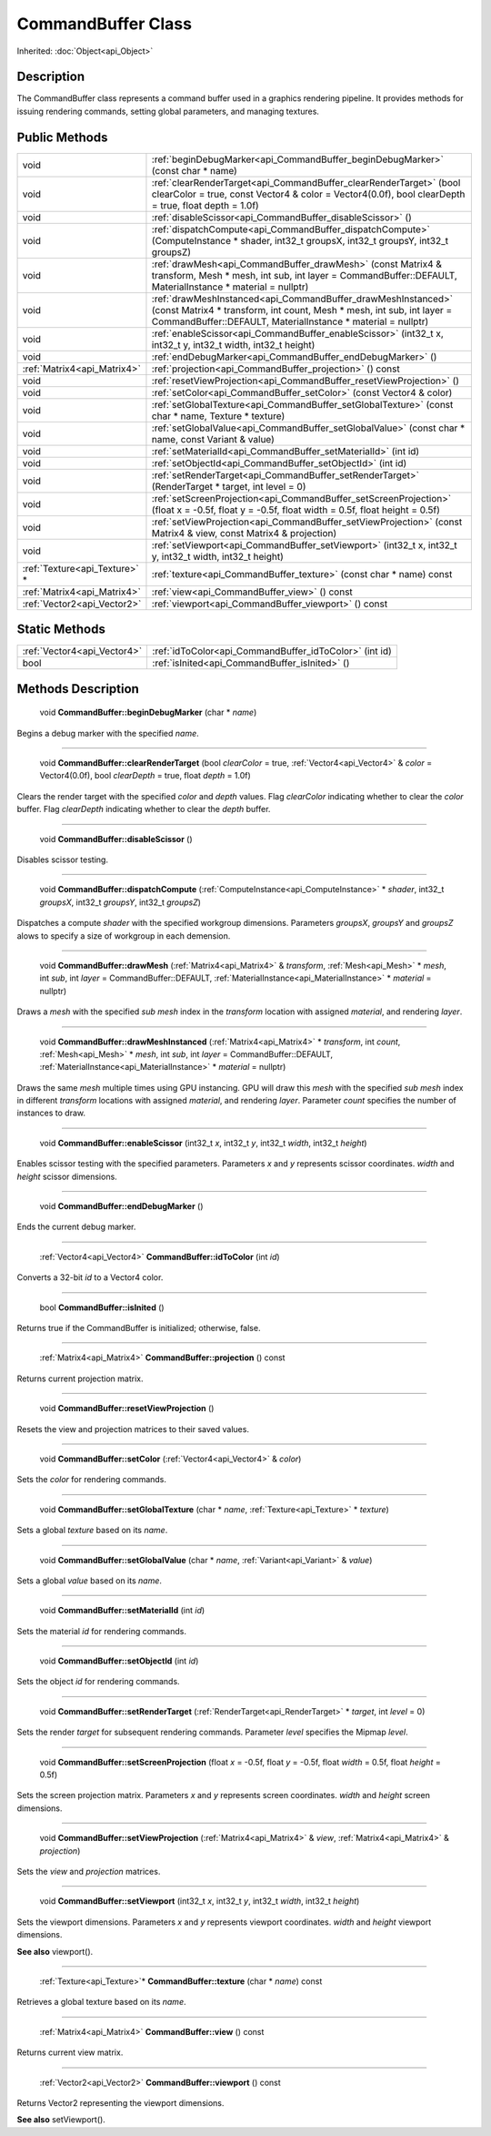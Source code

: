 .. _api_CommandBuffer:

CommandBuffer Class
===================

Inherited: :doc:`Object<api_Object>`

.. _api_CommandBuffer_description:

Description
-----------

The CommandBuffer class represents a command buffer used in a graphics rendering pipeline. It provides methods for issuing rendering commands, setting global parameters, and managing textures.



.. _api_CommandBuffer_public:

Public Methods
--------------

+--------------------------------+----------------------------------------------------------------------------------------------------------------------------------------------------------------------------------------------------------+
|                           void | :ref:`beginDebugMarker<api_CommandBuffer_beginDebugMarker>` (const char * name)                                                                                                                          |
+--------------------------------+----------------------------------------------------------------------------------------------------------------------------------------------------------------------------------------------------------+
|                           void | :ref:`clearRenderTarget<api_CommandBuffer_clearRenderTarget>` (bool  clearColor = true, const Vector4 & color = Vector4(0.0f), bool  clearDepth = true, float  depth = 1.0f)                             |
+--------------------------------+----------------------------------------------------------------------------------------------------------------------------------------------------------------------------------------------------------+
|                           void | :ref:`disableScissor<api_CommandBuffer_disableScissor>` ()                                                                                                                                               |
+--------------------------------+----------------------------------------------------------------------------------------------------------------------------------------------------------------------------------------------------------+
|                           void | :ref:`dispatchCompute<api_CommandBuffer_dispatchCompute>` (ComputeInstance * shader, int32_t  groupsX, int32_t  groupsY, int32_t  groupsZ)                                                               |
+--------------------------------+----------------------------------------------------------------------------------------------------------------------------------------------------------------------------------------------------------+
|                           void | :ref:`drawMesh<api_CommandBuffer_drawMesh>` (const Matrix4 & transform, Mesh * mesh, int  sub, int  layer = CommandBuffer::DEFAULT, MaterialInstance * material = nullptr)                               |
+--------------------------------+----------------------------------------------------------------------------------------------------------------------------------------------------------------------------------------------------------+
|                           void | :ref:`drawMeshInstanced<api_CommandBuffer_drawMeshInstanced>` (const Matrix4 * transform, int  count, Mesh * mesh, int  sub, int  layer = CommandBuffer::DEFAULT, MaterialInstance * material = nullptr) |
+--------------------------------+----------------------------------------------------------------------------------------------------------------------------------------------------------------------------------------------------------+
|                           void | :ref:`enableScissor<api_CommandBuffer_enableScissor>` (int32_t  x, int32_t  y, int32_t  width, int32_t  height)                                                                                          |
+--------------------------------+----------------------------------------------------------------------------------------------------------------------------------------------------------------------------------------------------------+
|                           void | :ref:`endDebugMarker<api_CommandBuffer_endDebugMarker>` ()                                                                                                                                               |
+--------------------------------+----------------------------------------------------------------------------------------------------------------------------------------------------------------------------------------------------------+
|    :ref:`Matrix4<api_Matrix4>` | :ref:`projection<api_CommandBuffer_projection>` () const                                                                                                                                                 |
+--------------------------------+----------------------------------------------------------------------------------------------------------------------------------------------------------------------------------------------------------+
|                           void | :ref:`resetViewProjection<api_CommandBuffer_resetViewProjection>` ()                                                                                                                                     |
+--------------------------------+----------------------------------------------------------------------------------------------------------------------------------------------------------------------------------------------------------+
|                           void | :ref:`setColor<api_CommandBuffer_setColor>` (const Vector4 & color)                                                                                                                                      |
+--------------------------------+----------------------------------------------------------------------------------------------------------------------------------------------------------------------------------------------------------+
|                           void | :ref:`setGlobalTexture<api_CommandBuffer_setGlobalTexture>` (const char * name, Texture * texture)                                                                                                       |
+--------------------------------+----------------------------------------------------------------------------------------------------------------------------------------------------------------------------------------------------------+
|                           void | :ref:`setGlobalValue<api_CommandBuffer_setGlobalValue>` (const char * name, const Variant & value)                                                                                                       |
+--------------------------------+----------------------------------------------------------------------------------------------------------------------------------------------------------------------------------------------------------+
|                           void | :ref:`setMaterialId<api_CommandBuffer_setMaterialId>` (int  id)                                                                                                                                          |
+--------------------------------+----------------------------------------------------------------------------------------------------------------------------------------------------------------------------------------------------------+
|                           void | :ref:`setObjectId<api_CommandBuffer_setObjectId>` (int  id)                                                                                                                                              |
+--------------------------------+----------------------------------------------------------------------------------------------------------------------------------------------------------------------------------------------------------+
|                           void | :ref:`setRenderTarget<api_CommandBuffer_setRenderTarget>` (RenderTarget * target, int  level = 0)                                                                                                        |
+--------------------------------+----------------------------------------------------------------------------------------------------------------------------------------------------------------------------------------------------------+
|                           void | :ref:`setScreenProjection<api_CommandBuffer_setScreenProjection>` (float  x = -0.5f, float  y = -0.5f, float  width = 0.5f, float  height = 0.5f)                                                        |
+--------------------------------+----------------------------------------------------------------------------------------------------------------------------------------------------------------------------------------------------------+
|                           void | :ref:`setViewProjection<api_CommandBuffer_setViewProjection>` (const Matrix4 & view, const Matrix4 & projection)                                                                                         |
+--------------------------------+----------------------------------------------------------------------------------------------------------------------------------------------------------------------------------------------------------+
|                           void | :ref:`setViewport<api_CommandBuffer_setViewport>` (int32_t  x, int32_t  y, int32_t  width, int32_t  height)                                                                                              |
+--------------------------------+----------------------------------------------------------------------------------------------------------------------------------------------------------------------------------------------------------+
|  :ref:`Texture<api_Texture>` * | :ref:`texture<api_CommandBuffer_texture>` (const char * name) const                                                                                                                                      |
+--------------------------------+----------------------------------------------------------------------------------------------------------------------------------------------------------------------------------------------------------+
|    :ref:`Matrix4<api_Matrix4>` | :ref:`view<api_CommandBuffer_view>` () const                                                                                                                                                             |
+--------------------------------+----------------------------------------------------------------------------------------------------------------------------------------------------------------------------------------------------------+
|    :ref:`Vector2<api_Vector2>` | :ref:`viewport<api_CommandBuffer_viewport>` () const                                                                                                                                                     |
+--------------------------------+----------------------------------------------------------------------------------------------------------------------------------------------------------------------------------------------------------+



.. _api_CommandBuffer_static:

Static Methods
--------------

+------------------------------+---------------------------------------------------------+
|  :ref:`Vector4<api_Vector4>` | :ref:`idToColor<api_CommandBuffer_idToColor>` (int  id) |
+------------------------------+---------------------------------------------------------+
|                         bool | :ref:`isInited<api_CommandBuffer_isInited>` ()          |
+------------------------------+---------------------------------------------------------+

.. _api_CommandBuffer_methods:

Methods Description
-------------------

.. _api_CommandBuffer_beginDebugMarker:

 void **CommandBuffer::beginDebugMarker** (char * *name*)

Begins a debug marker with the specified *name*.

----

.. _api_CommandBuffer_clearRenderTarget:

 void **CommandBuffer::clearRenderTarget** (bool  *clearColor* = true, :ref:`Vector4<api_Vector4>` & *color* = Vector4(0.0f), bool  *clearDepth* = true, float  *depth* = 1.0f)

Clears the render target with the specified *color* and *depth* values. Flag *clearColor* indicating whether to clear the *color* buffer. Flag *clearDepth* indicating whether to clear the *depth* buffer.

----

.. _api_CommandBuffer_disableScissor:

 void **CommandBuffer::disableScissor** ()

Disables scissor testing.

----

.. _api_CommandBuffer_dispatchCompute:

 void **CommandBuffer::dispatchCompute** (:ref:`ComputeInstance<api_ComputeInstance>` * *shader*, int32_t  *groupsX*, int32_t  *groupsY*, int32_t  *groupsZ*)

Dispatches a compute *shader* with the specified workgroup dimensions. Parameters *groupsX*, *groupsY* and *groupsZ* alows to specify a size of workgroup in each demension.

----

.. _api_CommandBuffer_drawMesh:

 void **CommandBuffer::drawMesh** (:ref:`Matrix4<api_Matrix4>` & *transform*, :ref:`Mesh<api_Mesh>` * *mesh*, int  *sub*, int  *layer* = CommandBuffer::DEFAULT, :ref:`MaterialInstance<api_MaterialInstance>` * *material* = nullptr)

Draws a *mesh* with the specified *sub* *mesh* index in the *transform* location with assigned *material*, and rendering *layer*.

----

.. _api_CommandBuffer_drawMeshInstanced:

 void **CommandBuffer::drawMeshInstanced** (:ref:`Matrix4<api_Matrix4>` * *transform*, int  *count*, :ref:`Mesh<api_Mesh>` * *mesh*, int  *sub*, int  *layer* = CommandBuffer::DEFAULT, :ref:`MaterialInstance<api_MaterialInstance>` * *material* = nullptr)

Draws the same *mesh* multiple times using GPU instancing. GPU will draw this *mesh* with the specified *sub* *mesh* index in different *transform* locations with assigned *material*, and rendering *layer*. Parameter *count* specifies the number of instances to draw.

----

.. _api_CommandBuffer_enableScissor:

 void **CommandBuffer::enableScissor** (int32_t  *x*, int32_t  *y*, int32_t  *width*, int32_t  *height*)

Enables scissor testing with the specified parameters. Parameters *x* and *y* represents scissor coordinates. *width* and *height* scissor dimensions.

----

.. _api_CommandBuffer_endDebugMarker:

 void **CommandBuffer::endDebugMarker** ()

Ends the current debug marker.

----

.. _api_CommandBuffer_idToColor:

 :ref:`Vector4<api_Vector4>` **CommandBuffer::idToColor** (int  *id*)

Converts a 32-bit *id* to a Vector4 color.

----

.. _api_CommandBuffer_isInited:

 bool **CommandBuffer::isInited** ()

Returns true if the CommandBuffer is initialized; otherwise, false.

----

.. _api_CommandBuffer_projection:

 :ref:`Matrix4<api_Matrix4>` **CommandBuffer::projection** () const

Returns current projection matrix.

----

.. _api_CommandBuffer_resetViewProjection:

 void **CommandBuffer::resetViewProjection** ()

Resets the view and projection matrices to their saved values.

----

.. _api_CommandBuffer_setColor:

 void **CommandBuffer::setColor** (:ref:`Vector4<api_Vector4>` & *color*)

Sets the *color* for rendering commands.

----

.. _api_CommandBuffer_setGlobalTexture:

 void **CommandBuffer::setGlobalTexture** (char * *name*, :ref:`Texture<api_Texture>` * *texture*)

Sets a global *texture* based on its *name*.

----

.. _api_CommandBuffer_setGlobalValue:

 void **CommandBuffer::setGlobalValue** (char * *name*, :ref:`Variant<api_Variant>` & *value*)

Sets a global *value* based on its *name*.

----

.. _api_CommandBuffer_setMaterialId:

 void **CommandBuffer::setMaterialId** (int  *id*)

Sets the material *id* for rendering commands.

----

.. _api_CommandBuffer_setObjectId:

 void **CommandBuffer::setObjectId** (int  *id*)

Sets the object *id* for rendering commands.

----

.. _api_CommandBuffer_setRenderTarget:

 void **CommandBuffer::setRenderTarget** (:ref:`RenderTarget<api_RenderTarget>` * *target*, int  *level* = 0)

Sets the render *target* for subsequent rendering commands. Parameter *level* specifies the Mipmap *level*.

----

.. _api_CommandBuffer_setScreenProjection:

 void **CommandBuffer::setScreenProjection** (float  *x* = -0.5f, float  *y* = -0.5f, float  *width* = 0.5f, float  *height* = 0.5f)

Sets the screen projection matrix. Parameters *x* and *y* represents screen coordinates. *width* and *height* screen dimensions.

----

.. _api_CommandBuffer_setViewProjection:

 void **CommandBuffer::setViewProjection** (:ref:`Matrix4<api_Matrix4>` & *view*, :ref:`Matrix4<api_Matrix4>` & *projection*)

Sets the *view* and *projection* matrices.

----

.. _api_CommandBuffer_setViewport:

 void **CommandBuffer::setViewport** (int32_t  *x*, int32_t  *y*, int32_t  *width*, int32_t  *height*)

Sets the viewport dimensions. Parameters *x* and *y* represents viewport coordinates. *width* and *height* viewport dimensions.

**See also** viewport().

----

.. _api_CommandBuffer_texture:

 :ref:`Texture<api_Texture>`* **CommandBuffer::texture** (char * *name*) const

Retrieves a global texture based on its *name*.

----

.. _api_CommandBuffer_view:

 :ref:`Matrix4<api_Matrix4>` **CommandBuffer::view** () const

Returns current view matrix.

----

.. _api_CommandBuffer_viewport:

 :ref:`Vector2<api_Vector2>` **CommandBuffer::viewport** () const

Returns Vector2 representing the viewport dimensions.

**See also** setViewport().



